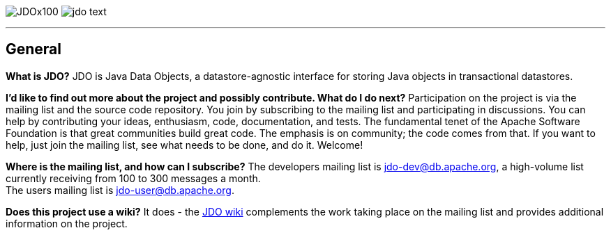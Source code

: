 [[index]]
image:images/JDOx100.png[float="left"]
image:images/jdo_text.png[float="right"]

'''''

:_basedir: 
:_imagesdir: images/
:notoc:
:nofooter:
:titlepage:
:grid: cols

== Generalanchor:General[]

*What is JDO?* JDO is Java Data Objects, a datastore-agnostic interface
for storing Java objects in transactional datastores.

*I'd like to find out more about the project and possibly contribute.
What do I do next?* Participation on the project is via the mailing list
and the source code repository. You join by subscribing to the mailing
list and participating in discussions. You can help by contributing your
ideas, enthusiasm, code, documentation, and tests. The fundamental tenet
of the Apache Software Foundation is that great communities build great
code. The emphasis is on community; the code comes from that. If you
want to help, just join the mailing list, see what needs to be done, and
do it. Welcome!

*Where is the mailing list, and how can I subscribe?* The developers
mailing list is jdo-dev@db.apache.org, a high-volume list currently
receiving from 100 to 300 messages a month. +
The users mailing list is jdo-user@db.apache.org.

*Does this project use a wiki?* It does - the
http://wiki.apache.org/jdo[JDO wiki] complements the work taking place
on the mailing list and provides additional information on the project.

